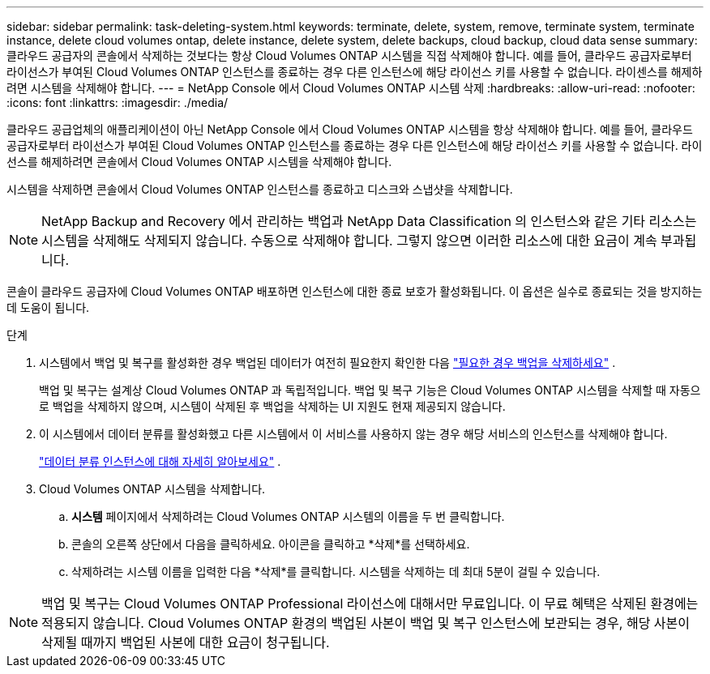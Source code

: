 ---
sidebar: sidebar 
permalink: task-deleting-system.html 
keywords: terminate, delete, system, remove, terminate system, terminate instance, delete cloud volumes ontap, delete instance, delete system, delete backups, cloud backup, cloud data sense 
summary: 클라우드 공급자의 콘솔에서 삭제하는 것보다는 항상 Cloud Volumes ONTAP 시스템을 직접 삭제해야 합니다.  예를 들어, 클라우드 공급자로부터 라이선스가 부여된 Cloud Volumes ONTAP 인스턴스를 종료하는 경우 다른 인스턴스에 해당 라이선스 키를 사용할 수 없습니다.  라이센스를 해제하려면 시스템을 삭제해야 합니다. 
---
= NetApp Console 에서 Cloud Volumes ONTAP 시스템 삭제
:hardbreaks:
:allow-uri-read: 
:nofooter: 
:icons: font
:linkattrs: 
:imagesdir: ./media/


[role="lead"]
클라우드 공급업체의 애플리케이션이 아닌 NetApp Console 에서 Cloud Volumes ONTAP 시스템을 항상 삭제해야 합니다.  예를 들어, 클라우드 공급자로부터 라이선스가 부여된 Cloud Volumes ONTAP 인스턴스를 종료하는 경우 다른 인스턴스에 해당 라이선스 키를 사용할 수 없습니다.  라이선스를 해제하려면 콘솔에서 Cloud Volumes ONTAP 시스템을 삭제해야 합니다.

시스템을 삭제하면 콘솔에서 Cloud Volumes ONTAP 인스턴스를 종료하고 디스크와 스냅샷을 삭제합니다.


NOTE: NetApp Backup and Recovery 에서 관리하는 백업과 NetApp Data Classification 의 인스턴스와 같은 기타 리소스는 시스템을 삭제해도 삭제되지 않습니다. 수동으로 삭제해야 합니다. 그렇지 않으면 이러한 리소스에 대한 요금이 계속 부과됩니다.

콘솔이 클라우드 공급자에 Cloud Volumes ONTAP 배포하면 인스턴스에 대한 종료 보호가 활성화됩니다.  이 옵션은 실수로 종료되는 것을 방지하는 데 도움이 됩니다.

.단계
. 시스템에서 백업 및 복구를 활성화한 경우 백업된 데이터가 여전히 필요한지 확인한 다음 https://docs.netapp.com/us-en/bluexp-backup-recovery/task-manage-backups-ontap.html#deleting-backups["필요한 경우 백업을 삭제하세요"^] .
+
백업 및 복구는 설계상 Cloud Volumes ONTAP 과 독립적입니다.  백업 및 복구 기능은 Cloud Volumes ONTAP 시스템을 삭제할 때 자동으로 백업을 삭제하지 않으며, 시스템이 삭제된 후 백업을 삭제하는 UI 지원도 현재 제공되지 않습니다.

. 이 시스템에서 데이터 분류를 활성화했고 다른 시스템에서 이 서비스를 사용하지 않는 경우 해당 서비스의 인스턴스를 삭제해야 합니다.
+
https://docs.netapp.com/us-en/bluexp-classification/concept-cloud-compliance.html#the-cloud-data-sense-instance["데이터 분류 인스턴스에 대해 자세히 알아보세요"^] .

. Cloud Volumes ONTAP 시스템을 삭제합니다.
+
.. *시스템* 페이지에서 삭제하려는 Cloud Volumes ONTAP 시스템의 이름을 두 번 클릭합니다.
.. 콘솔의 오른쪽 상단에서 다음을 클릭하세요.image:icon-action.png[""] 아이콘을 클릭하고 *삭제*를 선택하세요.
.. 삭제하려는 시스템 이름을 입력한 다음 *삭제*를 클릭합니다.  시스템을 삭제하는 데 최대 5분이 걸릴 수 있습니다.





NOTE: 백업 및 복구는 Cloud Volumes ONTAP Professional 라이선스에 대해서만 무료입니다. 이 무료 혜택은 삭제된 환경에는 적용되지 않습니다.  Cloud Volumes ONTAP 환경의 백업된 사본이 백업 및 복구 인스턴스에 보관되는 경우, 해당 사본이 삭제될 때까지 백업된 사본에 대한 요금이 청구됩니다.
